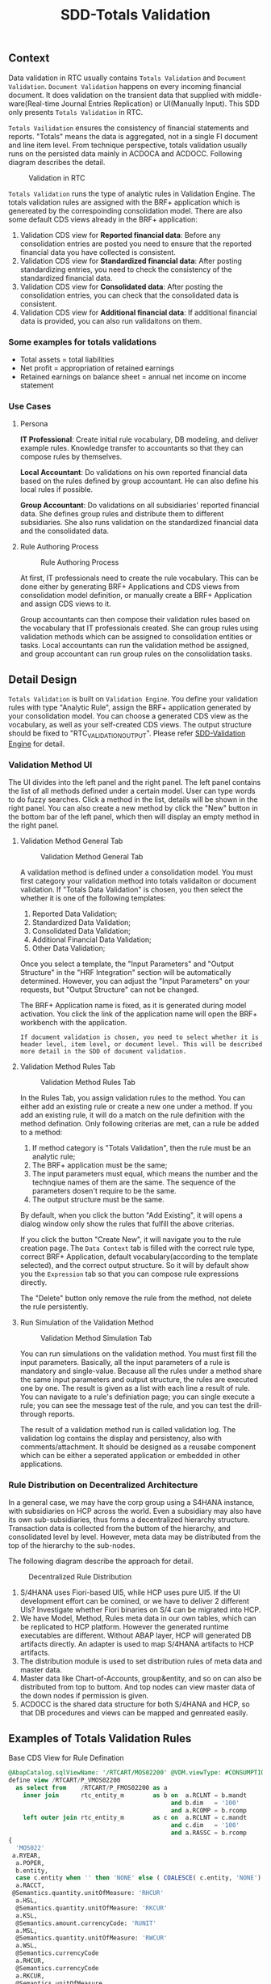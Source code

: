 #+PAGEID: 1828633219
#+VERSION: 8
#+STARTUP: align
#+OPTIONS: toc:1
#+TITLE: SDD-Totals Validation
** Context
Data validation in RTC usually contains  =Totals Validation= and =Document Validation=. =Document Validation= happens on every incoming financial document. It does validation on the transient data that supplied with middle-ware(Real-time Journal Entries Replication) or UI(Manually Input). This SDD only presents  =Totals Validation= in RTC. 

=Totals Vailidation= ensures the consistency of financial statements and reports. "Totals" means the data is aggregated, not in a single FI document and line item level. From technique perspective, totals validation usually runs on the persisted data mainly in ACDOCA and ACDOCC. Following diagram describes the detail.

#+CAPTION: Validation in RTC
[[../image/ValidationDataFlow.png]]  

=Totals Validation= runs the type of analytic rules in Validation Engine. The totals validation rules are assigned with the BRF+ application which is genereated by the correspoinding consolidation model. There are also some default CDS views already in the BRF+ application:
1. Validation CDS view for *Reported financial data*: Before any consolidation entries are posted you need to ensure that the reported financial data you have collected is consistent.
2. Validation CDS view for *Standardized financial data*: After posting standardizing entries, you need to check the consistency of the standardized financial data.  
3. Validation CDS view for *Consolidated data*:  After posting the consolidation entries, you can check that the consolidated data is consistent.
4. Validation CDS view for *Additional financial data*: If additional financial data is provided, you can also run validaitons on them. 

*** Some examples for totals validations
+ Total assets = total liabilities
+ Net profit = appropriation of retained earnings
+ Retained earnings on balance sheet = annual net income on income statement

 
*** Use Cases

**** Persona
*IT Professional*: Create initial rule vocabulary, DB modeling, and deliver example rules. Knowledge transfer to accountants so that they can compose rules by themselves. 

*Local Accountant*: Do validations on his own reported financial data based on the rules defined by group accountant. He can also define his local rules if possible.

*Group Accountant*: Do validations on all subsidiaries' reported financial data. She defines group rules and distribute them to different subsidiaries. She also runs validation on  the standardized financial data and the consolidated data.

**** Rule Authoring Process
#+CAPTION: Rule Authoring Process
[[../image/RuleAuthoringProcess.png]]  

At first, IT professionals need to create the rule vocabulary. This can be done either by generating BRF+ Applications and CDS views from consolidation model definition, or manually create a BRF+ Application and assign CDS views to it. 

Group accountants can then compose their validation rules based on the vocabulary that IT professionals created. She can group rules using validation methods which can be assigned to consolidation entities or tasks. Local accountants can run the validation method be assigned, and group accountant can run group rules on the consolidation tasks.


** Detail Design
=Totals Validation= is built on =Validation Engine=. You define your validation rules with type "Analytic Rule",  assign the BRF+ application generated by your consolidation model. You can choose a generated CDS view as the vocabulary, as well as your self-created CDS views. The output structure should be fixed to "RTC_VALIDATION_OUTPUT". Please refer [[https://wiki.wdf.sap.corp/wiki/x/Yic2b][SDD-Validation Engine]] for detail.

*** Validation Method UI
The UI divides into the left panel and the right panel. The left panel contains the list of all methods defined under a certain model. User can type words to do fuzzy searches. Click a method in the list, details will be shown in the right panel. You can also create a new method by click the "New" button in the bottom bar of the left panel, which then will display an empty method in the right panel.

**** Validation Method General Tab
#+Caption: Validation Method General Tab
[[../image/ValidationMethod01.png]] 

A validation method is defined under a consolidation model. You must first category your validation method into totals validaiton or document validation. If "Totals Data Validation" is chosen, you then select the whether it is one of the following templates:
1. Reported Data Validation;
2. Standardized Data Validation;
3. Consolidated Data Validation;
4. Additional Financial Data Validation;
5. Other Data Validation;

Once you select a template, the "Input Parameters" and "Output Structure" in the "HRF Integration" section will be automatically determined. However, you can adjust the "Input Parameters" on your requests, but "Output Structure" can not be changed. 

The BRF+ Application name is fixed, as it is generated during model activation. You click the link of the application name will open the BRF+ workbench with the application. 

~If document validation is chosen, you need to select whether it is header level, item level, or document level. This will be described more detail in the SDD of document validation.~

**** Validation Method Rules Tab
#+Caption: Validation Method Rules Tab
[[../image/ValidationMethod02.png]] 

In the Rules Tab, you assign validation rules to the method. You can either add an existing rule or create a new one under a method. If you add an existing rule, it will do a match on the rule definition with the method defination. Only following criterias are met, can a rule be added to a method:
1. If method category is "Totals Validation", then the rule must be an analytic rule;
2. The BRF+ application must be the same;
3. The input parameters must equal, which means the number and the technqiue names of them are the same. The sequence of the parameters dosen't require to be the same.
4. The output structure must be the same.

By default, when you click the button "Add Existing", it will opens a dialog window only show the rules that fulfill the above criterias.

If you click the button "Create New", it will navigate you to the rule creation page. The =Data Context= tab is filled with the correct rule type, correct BRF+ Application, default vocabulary(according to the template selected), and the correct output structure. So it will by default show you the =Expression= tab so that you can compose rule expressions directly.

The "Delete" button only remove the rule from the method, not delete the rule persistently. 

**** Run Simulation of the Validation Method
#+Caption: Validation Method Simulation Tab
[[../image/ValidationMethod03.png]] 

You can run simulations on the validation method. You must first fill the input parameters. Basically, all the input parameters of a rule is mandatory and single-value. Because all the rules under a method share the same input parameters and output structure, the rules are executed one by one. The result is given as a list with each line a result of rule. You can navigate to a rule's definiation page; you can single execute a rule; you can see the message test of the rule, and you can test the drill-through reports. 

The result of a validation method run is called validation log. The validation log contains the display and persistency, also with comments/attachment. It should be designed as a reusabe component which can be either a seperated application or embedded in other applications.
 

*** Rule Distribution on Decentralized Architecture
In a general case, we may have the corp group using a S4HANA instance, with subsidiaries on HCP across the world. Even a subsidiary may also have its own sub-subsidiaries, thus forms a decentralized hierarchy structure. Transaction data is collected from the buttom of the hierarchy, and consolidated level by level. However, meta data may be distributed from the top of the hierarchy to the sub-nodes. 

The following diagram describe the approach for detail.
#+Caption: Decentralized Rule Distribution
[[../image/RulesDecentralized.png]] 

1. S/4HANA uses Fiori-based UI5, while HCP uses pure UI5. If the UI development effort can be comined, or we have to deliver 2 different UIs? Investigate whether Fiori binaries on S/4 can be migrated into HCP. 
2. We have Model, Method, Rules meta data in our own tables, which can be replicated to HCP platform. However the generated runtime executables are different. Without ABAP layer, HCP will generated DB artifacts directly. An adapter is used to map S/4HANA artifacts to HCP artifacts.
3. The distribution module is used to set distribution rules of meta data and master data. 
4. Master data like Chart-of-Accounts, group&entity, and so on can also be distributed from top to buttom. And top nodes can view master data of the down nodes if permission is given.
5. ACDOCC is the shared data structure for both S/4HANA and HCP, so that DB procedures and views can be mapped and genreated easily. 


** Examples of Totals Validation Rules
#+CAPTION: Base CDS View for Rule Defination
#+BEGIN_SRC sql
@AbapCatalog.sqlViewName: '/RTCART/MOS02200' @VDM.viewType: #CONSUMPTION @ClientDependent: false
define view /RTCART/P_VMOS02200
  as select from    /RTCART/P_FMOS02200 as a
    inner join      rtc_entity_m        as b on  a.RCLNT = b.mandt
                                             and b.dim   = '100'
                                             and a.RCOMP = b.rcomp
    left outer join rtc_entity_m        as c on  a.RCLNT = c.mandt
                                             and c.dim   = '100'
                                             and a.RASSC = b.rcomp
{
  'MOS022'                                                                   as MODEL,
 a.RYEAR,
  a.POPER,
  b.entity,
  case c.entity when '' then 'NONE' else ( COALESCE( c.entity, 'NONE') ) end as PENTITY,
  a.RACCT,
 @Semantics.quantity.unitOfMeasure: 'RHCUR'
  a.HSL,
  @Semantics.quantity.unitOfMeasure: 'RKCUR'
  a.KSL,
  @Semantics.amount.currencyCode: 'RUNIT'
  a.MSL,
  @Semantics.quantity.unitOfMeasure: 'RWCUR'
  a.WSL,
  @Semantics.currencyCode
  a.RHCUR,
  @Semantics.currencyCode
  a.RKCUR,
  @Semantics.unitOfMeasure
  a.RUNIT,
  @Semantics.currencyCode
  a.RWCUR,
  a.RCLNT,
 a.TIMESTAMP
}

#+END_SRC

=Parameters=
1. MODEL: Consolidation Model Name
2. CONS_VER: Consolidation Version
3. ENTITY: Entity
4. RYEAR: Fiscal Year
5. POPER: Fiscal Period

=Output=
1. MSGTY: Message Type
2. MSGID: Message ID
3. MSGNO: Message Number
4. MSGV1: Placeholder 1
5. MSGV2: Placeholder 2
6. MSGV3: Placeholder 3
7. MSGV4: Placeholder 4

*** Asset = Liability + Equity

=Prerequisite=

True

=Check=
1. Sum of local amount for all asset accounts as =Assets=:  ( Sum of Amount(HSL) Where Account(RACCT) is between "1000" and "2000" )
2. Sum of local amount for all Liability accounts as =Liabilities=: ( Sum of Amount(HSL) Where Account(RACCT) between "2000" and "3000" )
3. Sum of local amount for all Equity accounts as =Equities=: ( Sum of Amount(HSL) Where Account(RACCT) between "3000" and "4000" )
4. Create an alias =BALANCE_CHECK= with expression: =Assets= = =Liabilities= + =Equities=
5. Check if =BALANCE_CHECK= is true or false

=Descision Table=
| BALANCE_CHECK | MSGTY | MSGID         | MSGNO | MSGV1 | MSGV2 | MSGV3 | MSGV4 |
|---------------+-------+---------------+-------+-------+-------+-------+-------|
| true          | 'S'   | MSG_CLASS_XXX |   000 | XXX   | XXX   |       |       |
| false         | 'E'   | MSG_CLASS_XXX |   001 | XXXX  | X     |       |       |


*** Partner information exists for all intercompany account receivable accounts

=Prerequisite=
IF Account(RACCT) is between "5000" and "6000"

=Check=
1. Define an alias =PARTNER_CHECK= as 
PENTITY is not equal to ''

=Descision Table=
| Prerequisite | PARTNER_CHECK | MSGTY | MSGID         | MSGNO | MSGV1 | MSGV2 | MSGV3 | MSGV4 |
|--------------+---------------+-------+---------------+-------+-------+-------+-------+-------|
| True         | false         | 'E'   | MSG_CLASS_XXX |   004 | XXXX  | X     |       |       |


*** If the deviation of account 4101001 for fully consolidated partner units as a total is bigger than $2 million and bigger than 25% of the prior period, then explain. 
=Prerequisite=

If Account is equal to '1714001'

=Check=
1. Create an alias =RP= as: Sum of local_amount where account = '1714001' and period = <current period> and fully_consolidated = true.
2. Create an alias =RP-1= as: Sum of amount where account = '1714001' and period < <current period -1> and fully_consolidated = true.
3. Create an alias =DEVIATION= as: 

| =RP=              | =RP-1=            |                  Deviation |
|-------------------+-------------------+----------------------------|
| is equal to 0     | is equal to 0     |                          0 |
| is not equal to 0 | is equal to 0     |                        100 |
|                   | is not equal to 0 | ROUND( =RP= / =RP-1= )*100 |
4. Create an alias =DEVIATION_CHECK= as: if =RP= is greater than 2,000,000 and =DEVIATION= is greater than 25%

=Descision Table=
| Prerequisite | DEVIATION_CHECK | MSGTY | MSGID         | MSGNO | MSGV1 | MSGV2 | MSGV3 | MSGV4 |
|--------------+-----------------+-------+---------------+-------+-------+-------+-------+-------|
| true         | true            | 'E'   | MSG_CLASS_XXX |   005 | XXX   | XXX   |       |       |
  

*** Check cost center based on a line item in ACDOCC

=Prerequisite=:
If company code = "F001" and account = "1001010" (expense)

=Check=:
Cost center is in a range between "xxxx" and "xxxx".

*Realization:*

Actual Rule in HRF Decision Table (Rule Name: DocumentPosting): 
| CompanyCode | GroupAccount | CostCenter                                   | Output |
|-------------+--------------+----------------------------------------------+--------|
| 'F001'      | '0003051090' | is not between 'SFUT000200' and 'SFUT000243' | 'E'    |
|             |              |                                              | 'S'    |

*Test Cases:*
| Expectation | CCode | Group Account |    Doc No. | Item No. | Cost Center |
|-------------+-------+---------------+------------+----------+-------------|
| should fail | F001  |    0003051090 | 1900004211 |   000002 | 0000001101  |
| should pass | F001  |    0003051090 | 0100009825 |   000002 | SFUT000243  |
| should pass | F001  |    0003051090 | 0100009821 |   000002 | SFUT000242  |
| Should pass | F001  |    0003082090 | 1900004205 |   000006 | 0000001102  |


*** Actual vs Plan: ACDOCC/ACDOCA/COEP
~ERP is realized using User Exit~

=Prerequisite=:
If controlling area = "0001" and account type = "expense", 

=Check=:
1. Sum (planned amount of COEP) where account type = "expense" and cost center = "c001" and current period = "2015001" as "planned"
2. Sum (actual amount of ACDOCA) where account type = "expense" and cost center = "c001" and current period = "2015001" as "actual".
3. If (actual > planned), then give error message.

*Issues*:

1. HRF service can only do filtering on one data object. If you assign filter conditions on 2 different data objects, the reuslt will be the Cartesian product of result of 2 data object. It is a usual requirement that you sum amounts of table A, and compare this value to the sum of amounts of table B, while Table A and Table B can not be joined together. 

   The workaround solution for this kind of scenarios is to use CDS view to union actual and planned amounts. Then add this union-ed CDS view to HRF Vocabulary as a data object, and join it to the main data object. 

2. There is performance issue when comparing two sumerize values. Need further investigation.

3. ~Prerequisite~ realized using Decision Table is not performance good. It is worth to consider using to rule services. First check prerequisite rule service, if passed, then check the actual rules.

*Realization:*

1. Create a CDS view on ACDOCA to summarize actual values happened.
   CDS View: I_Acdoca_Rtc_Tst
2. Create a CDS view on COEP to summarize planned values happened.
   CDS View: I_Coep_Rtc_Tst
3. Create a CDS view unions above 2.
   CDS View: I_Actual_Plan_RTC_TST
4. Add I_Actual_Plan_RTC_TST to HRF vocabulary.
   Vocabulary: tmp.fi.rtc.hrf.ZTEST.HRFTest::posting
5. There should be an ACDOCA-like data object to accept input line-items from internal table. Here I just use ACDOCA to simulate. But there is a drawback that you just can not add the current value to happened value to get a simulation.
6. Join ACDOCA to I_Actual_Plan_RTC_TST.
7. Create a rule ~Posting_ActualvsPlan~ and rule service ~DocumentPosting02~:

| Prerequisite | Actual Value | Outputs |
|--------------+--------------+---------|
| false        |              | 'S'     |
| true         | < PlanValue  | 'S'     |
| true         |              | 'E'     |

Where 3 alias are defined like this:
1. ~Prerequisite~: CtrlArea of the ACDOCA = '0001' and Account of the ACDOCA = '0000476000'
2. ~ActualValue~: sum of AMOUNT of all ActualPlans of an ACDOCA where VERSION = '000'
3. ~PlanValue~: sum of AMOUNT of all ActualPlans of an ACDOCA where VERSION = '100'

*Test Cases:*
| Expectation |    Doc No. | Item No. |    Account | CostCenter | Period |            Actual |           Planned |
|-------------+------------+----------+------------+------------+--------+-------------------+-------------------|
| should pass | 0100027332 |   000001 | 0000476000 | CC01       |    010 |              -127 |               -13 |
| should fail | 0100036001 |   000002 | 0000476000 | CC02       |    004 |               132 |              NULL |
| should fail | 0100000702 |   000001 | 0000476000 | CC100      |    006 |               200 |               100 |
| should fail | 0100000352 |   000002 | 0000476000 | CC200      |    005 | 112,345,679,135.1 | 112,345,679,135.1 |
| should pass | 0100001835 |   000002 | 0000400000 | CC200      |    007 |            144.48 |             44.48 |

#+CAPTION: Check Actual and Planned amount 
#+BEGIN_SRC sql 
  select * from SAPER9.Z_ACTPLAN_RTC
           WHERE CostCenter = 'CC200'
           and CtrlArea = '0001'
           and Account = '0000476000'
           and FiscalYear = '2015'
           and Period = '005'
           -- and Period = '010'
#+END_SRC

#+CAPTION: Find corresponding FI documents 
#+BEGIN_SRC sql 
select 
"BELNR",
"DOCLN",
"RACCT",
"RCNTR",
"RHCUR",
"FISCYEARPER",
"HSL"
 from "SAPER9"."ACDOCA"
 WHERE RCLNT = '500'
   AND RLDNR = '0L'
   AND KOKRS = '0001'
   AND RCNTR = 'CC200'
   --AND RCNTR = 'CC01'
   AND RACCT = '0000476000'
   --AND RACCT = '0000400000'
   AND FISCYEARPER = '2015005'
#+END_SRC

#+CAPTION: Run HRF procedure in SQL console and get SQL Plan graph 
#+BEGIN_SRC sql
SELECT * FROM "SAP_HRF"."tmp.fi.rtc.hrf.service::DocumentPosting02.VIEW" 
('PLACEHOLDER' = ('$$DocNum$$', '0100027332'), 'PLACEHOLDER' = ('$$ItemNum$$', '000001'))
#+END_SRC
